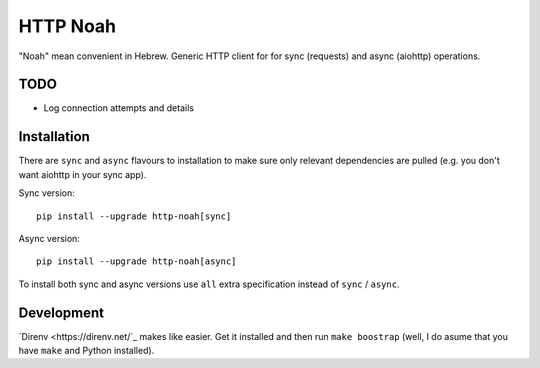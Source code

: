 #########
HTTP Noah
#########

"Noah" mean convenient in Hebrew.
Generic HTTP client for for sync (requests) and async (aiohttp) operations.


****
TODO
****

* Log connection attempts and details


************
Installation
************
There are ``sync`` and ``async`` flavours to installation to make sure only
relevant dependencies are pulled (e.g. you don't want aiohttp in your sync app).

Sync version::

  pip install --upgrade http-noah[sync]

Async version::

  pip install --upgrade http-noah[async]

To install both sync and async versions use ``all`` extra specification instead of ``sync`` / ``async``.


***********
Development
***********
`Direnv <https://direnv.net/`_  makes like easier. Get it installed and then run ``make boostrap``
(well, I do asume that you have ``make`` and Python installed).
